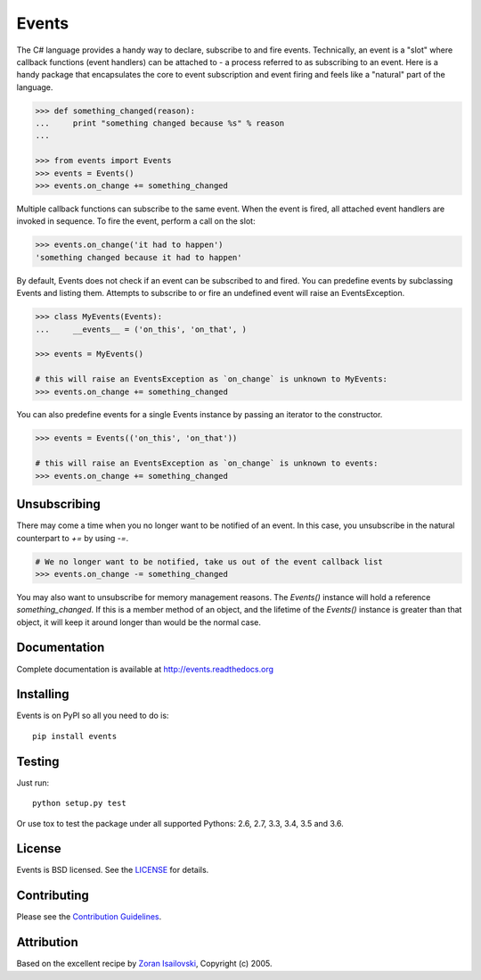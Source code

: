 Events
~~~~~~
.. image:: https://secure.travis-ci.org/pyeve/events.png?branch=master 
        :target: https://secure.travis-ci.org/pyeve/events

The C# language provides a handy way to declare, subscribe to and fire events.
Technically, an event is a "slot" where callback functions (event handlers) can
be attached to - a process referred to as subscribing to an event. Here is
a handy package that encapsulates the core to event subscription and event
firing and feels like a "natural" part of the language.

.. code-block:: pycon
 
    >>> def something_changed(reason): 
    ...     print "something changed because %s" % reason 
    ...

    >>> from events import Events
    >>> events = Events()
    >>> events.on_change += something_changed

Multiple callback functions can subscribe to the same event. When the event is
fired, all attached event handlers are invoked in sequence. To fire the event,
perform a call on the slot: 

.. code-block:: pycon

    >>> events.on_change('it had to happen')
    'something changed because it had to happen'

By default, Events does not check if an event can be subscribed to and fired. 
You can predefine events by subclassing Events and listing them. Attempts to
subscribe to or fire an undefined event will raise an EventsException.

.. code-block:: pycon
 
    >>> class MyEvents(Events):
    ...     __events__ = ('on_this', 'on_that', )

    >>> events = MyEvents()

    # this will raise an EventsException as `on_change` is unknown to MyEvents:
    >>> events.on_change += something_changed

You can also predefine events for a single Events instance by passing an iterator to the constructor.

.. code-block:: pycon

    >>> events = Events(('on_this', 'on_that'))

    # this will raise an EventsException as `on_change` is unknown to events:
    >>> events.on_change += something_changed


Unsubscribing
-------------

There may come a time when you no longer want to be notified of an event. In this case,
you unsubscribe in the natural counterpart to `+=` by using `-=`.

.. code-block:: pycon

    # We no longer want to be notified, take us out of the event callback list
    >>> events.on_change -= something_changed


You may also want to unsubscribe for memory management reasons. The `Events()` instance
will hold a reference `something_changed`. If this is a member method of an object,
and the lifetime of the `Events()` instance is greater than that object, it will keep
it around longer than would be the normal case.

Documentation
-------------
Complete documentation is available at http://events.readthedocs.org

Installing
----------
Events is on PyPI so all you need to do is: ::

    pip install events

Testing
-------
Just run: ::

    python setup.py test

Or use tox to test the package under all supported Pythons: 2.6, 2.7, 3.3, 3.4, 3.5 and 3.6. 

License
-------
Events is BSD licensed. See the LICENSE_ for details.

Contributing
------------
Please see the `Contribution Guidelines`_.

Attribution
-----------
Based on the excellent recipe by `Zoran Isailovski`_, Copyright (c) 2005.

.. _LICENSE: https://github.com/pyeve/events/blob/master/LICENSE 
.. _`Zoran Isailovski`: http://code.activestate.com/recipes/410686/
.. _`Contribution Guidelines`: https://github.com/pyeve/events/blob/master/CONTRIBUTING.rst
